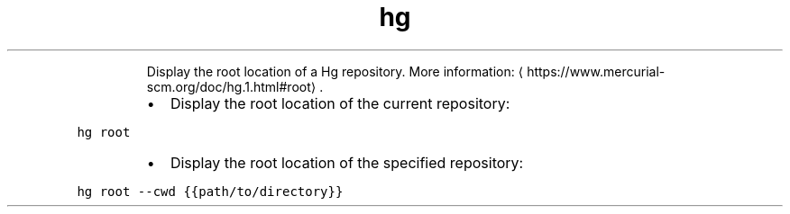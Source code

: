 .TH hg root
.PP
.RS
Display the root location of a Hg repository.
More information: \[la]https://www.mercurial-scm.org/doc/hg.1.html#root\[ra]\&.
.RE
.RS
.IP \(bu 2
Display the root location of the current repository:
.RE
.PP
\fB\fChg root\fR
.RS
.IP \(bu 2
Display the root location of the specified repository:
.RE
.PP
\fB\fChg root \-\-cwd {{path/to/directory}}\fR
